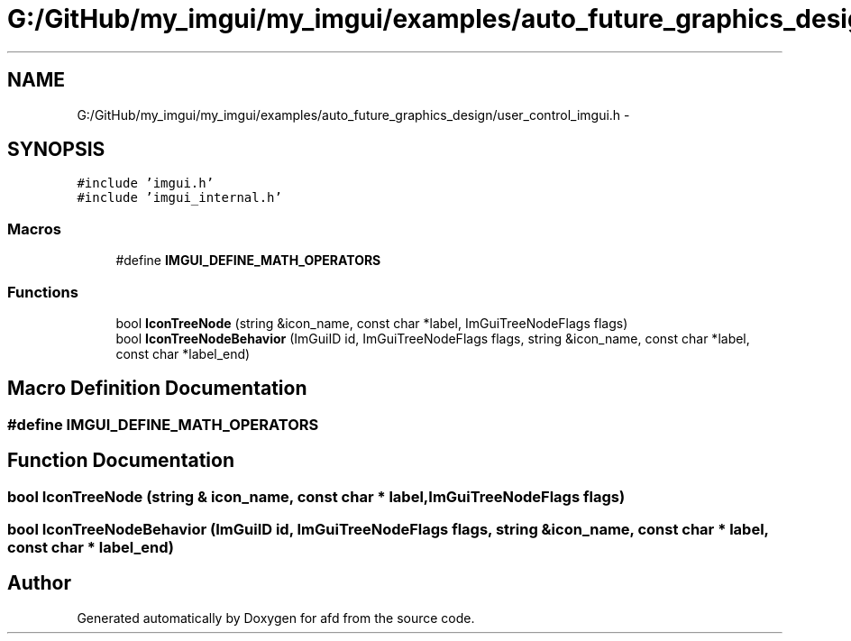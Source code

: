 .TH "G:/GitHub/my_imgui/my_imgui/examples/auto_future_graphics_design/user_control_imgui.h" 3 "Thu Jun 14 2018" "afd" \" -*- nroff -*-
.ad l
.nh
.SH NAME
G:/GitHub/my_imgui/my_imgui/examples/auto_future_graphics_design/user_control_imgui.h \- 
.SH SYNOPSIS
.br
.PP
\fC#include 'imgui\&.h'\fP
.br
\fC#include 'imgui_internal\&.h'\fP
.br

.SS "Macros"

.in +1c
.ti -1c
.RI "#define \fBIMGUI_DEFINE_MATH_OPERATORS\fP"
.br
.in -1c
.SS "Functions"

.in +1c
.ti -1c
.RI "bool \fBIconTreeNode\fP (string &icon_name, const char *label, ImGuiTreeNodeFlags flags)"
.br
.ti -1c
.RI "bool \fBIconTreeNodeBehavior\fP (ImGuiID id, ImGuiTreeNodeFlags flags, string &icon_name, const char *label, const char *label_end)"
.br
.in -1c
.SH "Macro Definition Documentation"
.PP 
.SS "#define IMGUI_DEFINE_MATH_OPERATORS"

.SH "Function Documentation"
.PP 
.SS "bool IconTreeNode (string & icon_name, const char * label, ImGuiTreeNodeFlags flags)"

.SS "bool IconTreeNodeBehavior (ImGuiID id, ImGuiTreeNodeFlags flags, string & icon_name, const char * label, const char * label_end)"

.SH "Author"
.PP 
Generated automatically by Doxygen for afd from the source code\&.
